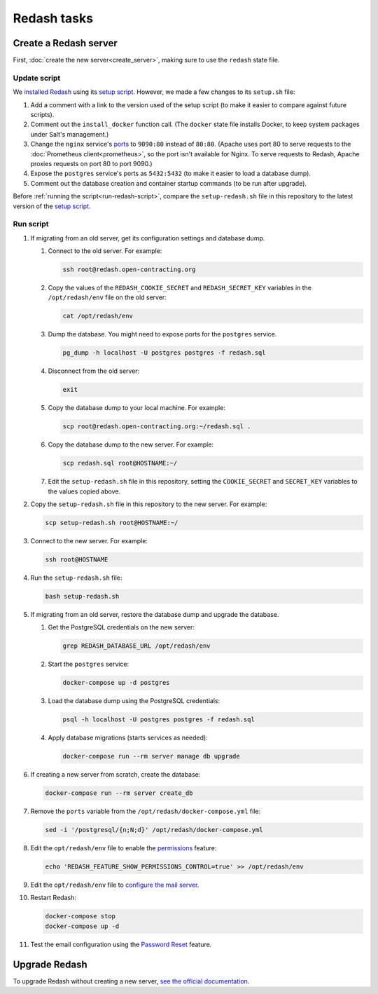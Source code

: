 Redash tasks
============

Create a Redash server
----------------------

First, :doc:`create the new server<create_server>`, making sure to use the ``redash`` state file.

Update script
~~~~~~~~~~~~~

We `installed Redash <https://redash.io/help/open-source/setup#docker>`__ using its `setup script <https://github.com/getredash/setup>`__. However, we made a few changes to its ``setup.sh`` file:

#. Add a comment with a link to the version used of the setup script (to make it easier to compare against future scripts).
#. Comment out the ``install_docker`` function call. (The ``docker`` state file installs Docker, to keep system packages under Salt's management.)
#. Change the ``nginx`` service's `ports <https://docs.docker.com/compose/compose-file/#ports>`__ to ``9090:80`` instead of ``80:80``. (Apache uses port 80 to serve requests to the :doc:`Prometheus client<prometheus>`, so the port isn't available for Nginx. To serve requests to Redash, Apache proxies requests on port 80 to port 9090.)
#. Expose the ``postgres`` service's ports as ``5432:5432`` (to make it easier to load a database dump).
#. Comment out the database creation and container startup commands (to be run after upgrade).

Before :ref:`running the script<run-redash-script>`, compare the ``setup-redash.sh`` file in this repository to the latest version of the `setup script <https://github.com/getredash/setup>`__.

.. _run-redash-script:

Run script
~~~~~~~~~~

#. If migrating from an old server, get its configuration settings and database dump.

   #. Connect to the old server. For example:

      .. code-block:: bash

         ssh root@redash.open-contracting.org

   #. Copy the values of the ``REDASH_COOKIE_SECRET`` and ``REDASH_SECRET_KEY`` variables in the ``/opt/redash/env`` file on the old server:

      .. code-block:: bash

         cat /opt/redash/env

   #. Dump the database. You might need to expose ports for the ``postgres`` service.

      .. code-block:: bash

         pg_dump -h localhost -U postgres postgres -f redash.sql

   #. Disconnect from the old server:

      .. code-block:: bash

         exit

   #. Copy the database dump to your local machine. For example:

      .. code-block:: bash

         scp root@redash.open-contracting.org:~/redash.sql .

   #. Copy the database dump to the new server. For example:

      .. code-block:: bash

         scp redash.sql root@HOSTNAME:~/

   #. Edit the ``setup-redash.sh`` file in this repository, setting the ``COOKIE_SECRET`` and ``SECRET_KEY`` variables to the values copied above.

#. Copy the ``setup-redash.sh`` file in this repository to the new server. For example:

   .. code-block:: bash

      scp setup-redash.sh root@HOSTNAME:~/

#. Connect to the new server. For example:

   .. code-block:: bash

      ssh root@HOSTNAME

#. Run the ``setup-redash.sh`` file:

   .. code-block:: bash

      bash setup-redash.sh

#. If migrating from an old server, restore the database dump and upgrade the database.

   #. Get the PostgreSQL credentials on the new server:

      .. code-block:: bash

         grep REDASH_DATABASE_URL /opt/redash/env

   #. Start the ``postgres`` service:

      .. code-block:: bash

         docker-compose up -d postgres

   #. Load the database dump using the PostgreSQL credentials:

      .. code-block:: bash

         psql -h localhost -U postgres postgres -f redash.sql

   #. Apply database migrations (starts services as needed):

      .. code-block:: bash

         docker-compose run --rm server manage db upgrade

#. If creating a new server from scratch, create the database:

   .. code-block:: bash

      docker-compose run --rm server create_db

#. Remove the ``ports`` variable from the ``/opt/redash/docker-compose.yml`` file:

   .. code-block:: bash

      sed -i '/postgresql/{n;N;d}' /opt/redash/docker-compose.yml

#. Edit the ``opt/redash/env`` file to enable the `permissions <https://github.com/getredash/redash/pull/1113>`__ feature:

   .. code-block:: bash

      echo 'REDASH_FEATURE_SHOW_PERMISSIONS_CONTROL=true' >> /opt/redash/env

#. Edit the ``opt/redash/env`` file to `configure the mail server <https://redash.io/help/open-source/setup#Mail-Configuration>`__.

#. Restart Redash:

   .. code-block:: bash

       docker-compose stop
       docker-compose up -d

#. Test the email configuration using the `Password Reset <https://redash.open-contracting.org/forgot>`__ feature.

.. _upgrade-redash:

Upgrade Redash
--------------

To upgrade Redash without creating a new server, `see the official documentation <https://redash.io/help/open-source/admin-guide/how-to-upgrade>`__.

